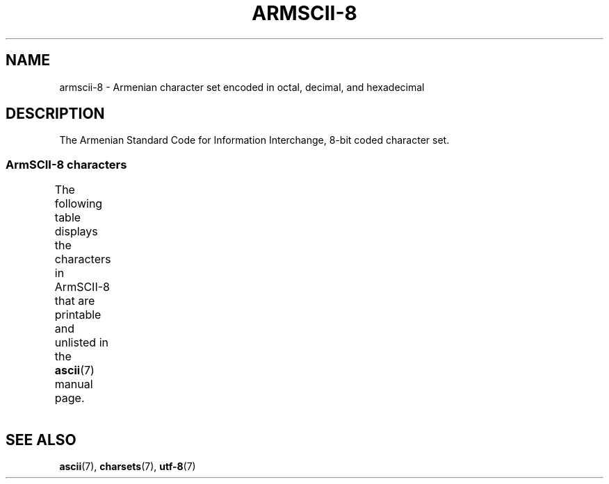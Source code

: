 '\" t -*- coding: UTF-8 -*-
.\" Copyright 2009  Lefteris Dimitroulakis <edimitro at tee.gr>
.\"
.\" %%%LICENSE_START(GPLv2+_DOC_FULL)
.\" This is free documentation; you can redistribute it and/or
.\" modify it under the terms of the GNU General Public License as
.\" published by the Free Software Foundation; either version 2 of
.\" the License, or (at your option) any later version.
.\"
.\" The GNU General Public License's references to "object code"
.\" and "executables" are to be interpreted as the output of any
.\" document formatting or typesetting system, including
.\" intermediate and printed output.
.\"
.\" This manual is distributed in the hope that it will be useful,
.\" but WITHOUT ANY WARRANTY; without even the implied warranty of
.\" MERCHANTABILITY or FITNESS FOR A PARTICULAR PURPOSE.  See the
.\" GNU General Public License for more details.
.\"
.\" You should have received a copy of the GNU General Public
.\" License along with this manual; if not, see
.\" <http://www.gnu.org/licenses/>.
.\" %%%LICENSE_END
.\"
.TH ARMSCII-8 7 2014-10-02 "Linux" "Linux Programmer's Manual"
.SH NAME
armscii-8 \- Armenian character set encoded in octal, decimal,
and hexadecimal
.SH DESCRIPTION
The Armenian Standard Code for Information Interchange,
8-bit coded character set.
.SS ArmSCII-8 characters
The following table displays the characters in ArmSCII-8 that
are printable and unlisted in the
.BR ascii (7)
manual page.
.TS
l l l c lp-1.
Oct	Dec	Hex	Char	Description
_
240	160	A0	 	NO-BREAK SPACE
242	162	A2	և	ARMENIAN SMALL LIGATURE ECH YIWN
243	163	A3	։	ARMENIAN FULL STOP
244	164	A4	)	RIGHT PARENTHESIS
245	165	A5	(	LEFT PARENTHESIS
246	166	A6	»	RIGHT-POINTING DOUBLE ANGLE QUOTATION MARK
247	167	A7	«	LEFT-POINTING DOUBLE ANGLE QUOTATION MARK
250	168	A8	—	EM DASH
251	169	A9	.	FULL STOP
252	170	AA	՝	ARMENIAN COMMA
253	171	AB	,	COMMA
254	172	AC	-	HYPHEN-MINUS
255	173	AD	֊	ARMENIAN HYPHEN
256	174	AE	…	HORIZONTAL ELLIPSIS
257	175	AF	՜	ARMENIAN EXCLAMATION MARK
260	176	B0	՛	ARMENIAN EMPHASIS MARK
261	177	B1	՞	ARMENIAN QUESTION MARK
262	178	B2	Ա	ARMENIAN CAPITAL LETTER AYB
263	179	B3	ա	ARMENIAN SMALL LETTER AYB
264	180	B4	Բ	ARMENIAN CAPITAL LETTER BEN
265	181	B5	բ	ARMENIAN SMALL LETTER BEN
266	182	B6	Գ	ARMENIAN CAPITAL LETTER GIM
267	183	B7	գ	ARMENIAN SMALL LETTER GIM
270	184	B8	Դ	ARMENIAN CAPITAL LETTER DA
271	185	B9	դ	ARMENIAN SMALL LETTER DA
272	186	BA	Ե	ARMENIAN CAPITAL LETTER ECH
273	187	BB	ե	ARMENIAN SMALL LETTER ECH
274	188	BC	Զ	ARMENIAN CAPITAL LETTER ZA
275	189	BD	զ	ARMENIAN SMALL LETTER ZA
276	190	BE	Է	ARMENIAN CAPITAL LETTER EH
277	191	BF	է	ARMENIAN SMALL LETTER EH
300	192	C0	Ը	ARMENIAN CAPITAL LETTER ET
301	193	C1	ը	ARMENIAN SMALL LETTER ET
302	194	C2	Թ	ARMENIAN CAPITAL LETTER TO
303	195	C3	թ	ARMENIAN SMALL LETTER TO
304	196	C4	Ժ	ARMENIAN CAPITAL LETTER ZHE
305	197	C5	ժ	ARMENIAN SMALL LETTER ZHE
306	198	C6	Ի	ARMENIAN CAPITAL LETTER INI
307	199	C7	ի	ARMENIAN SMALL LETTER INI
310	200	C8	Լ	ARMENIAN CAPITAL LETTER LIWN
311	201	C9	լ	ARMENIAN SMALL LETTER LIWN
312	202	CA	Խ	ARMENIAN CAPITAL LETTER XEH
313	203	CB	խ	ARMENIAN SMALL LETTER XEH
314	204	CC	Ծ	ARMENIAN CAPITAL LETTER CA
315	205	CD	ծ	ARMENIAN SMALL LETTER CA
316	206	CE	Կ	ARMENIAN CAPITAL LETTER KEN
317	207	CF	կ	ARMENIAN SMALL LETTER KEN
320	208	D0	Հ	ARMENIAN CAPITAL LETTER HO
321	209	D1	հ	ARMENIAN SMALL LETTER HO
322	210	D2	Ձ	ARMENIAN CAPITAL LETTER JA
323	211	D3	ձ	ARMENIAN SMALL LETTER JA
324	212	D4	Ղ	ARMENIAN CAPITAL LETTER GHAD
325	213	D5	ղ	ARMENIAN SMALL LETTER GHAD
326	214	D6	Ճ	ARMENIAN CAPITAL LETTER CHEH
327	215	D7	ճ	ARMENIAN SMALL LETTER CHEH
330	216	D8	Մ	ARMENIAN CAPITAL LETTER MEN
331	217	D9	մ	ARMENIAN SMALL LETTER MEN
332	218	DA	Յ	ARMENIAN CAPITAL LETTER YI
333	219	DB	յ	ARMENIAN SMALL LETTER YI
334	220	DC	Ն	ARMENIAN CAPITAL LETTER NOW
335	221	DD	ն	ARMENIAN SMALL LETTER NOW
336	222	DE	Շ	ARMENIAN CAPITAL LETTER SHA
337	223	DF	շ	ARMENIAN SMALL LETTER SHA
340	224	E0	Ո	ARMENIAN CAPITAL LETTER VO
341	225	E1	ո	ARMENIAN SMALL LETTER VO
342	226	E2	Չ	ARMENIAN CAPITAL LETTER CHA
343	227	E3	չ	ARMENIAN SMALL LETTER CHA
344	228	E4	Պ	ARMENIAN CAPITAL LETTER PEH
345	229	E5	պ	ARMENIAN SMALL LETTER PEH
346	230	E6	Ջ	ARMENIAN CAPITAL LETTER JHEH
347	231	E7	ջ	ARMENIAN SMALL LETTER JHEH
350	232	E8	Ռ	ARMENIAN CAPITAL LETTER RA
351	233	E9	ռ	ARMENIAN SMALL LETTER RA
352	234	EA	Ս	ARMENIAN CAPITAL LETTER SEH
353	235	EB	ս	ARMENIAN SMALL LETTER SEH
354	236	EC	Վ	ARMENIAN CAPITAL LETTER VEW
355	237	ED	վ	ARMENIAN SMALL LETTER VEW
356	238	EE	Տ	ARMENIAN CAPITAL LETTER TIWN
357	239	EF	տ	ARMENIAN SMALL LETTER TIWN
360	240	F0	Ր	ARMENIAN CAPITAL LETTER REH
361	241	F1	ր	ARMENIAN SMALL LETTER REH
362	242	F2	Ց	ARMENIAN CAPITAL LETTER CO
363	243	F3	ց	ARMENIAN SMALL LETTER CO
364	244	F4	Ւ	ARMENIAN CAPITAL LETTER YIWN
365	245	F5	ւ	ARMENIAN SMALL LETTER YIWN
366	246	F6	Փ	ARMENIAN CAPITAL LETTER PIWR
367	247	F7	փ	ARMENIAN SMALL LETTER PIWR
370	248	F8	Ք	ARMENIAN CAPITAL LETTER KEH
371	249	F9	ք	ARMENIAN SMALL LETTER KEH
372	250	FA	Օ	ARMENIAN CAPITAL LETTER OH
373	251	FB	օ	ARMENIAN SMALL LETTER OH
374	252	FC	Ֆ	ARMENIAN CAPITAL LETTER FEH
375	253	FD	ֆ	ARMENIAN SMALL LETTER FEH
376	254	FE	՚	ARMENIAN APOSTROPHE
.TE
.SH SEE ALSO
.BR ascii (7),
.BR charsets (7),
.BR utf-8 (7)
